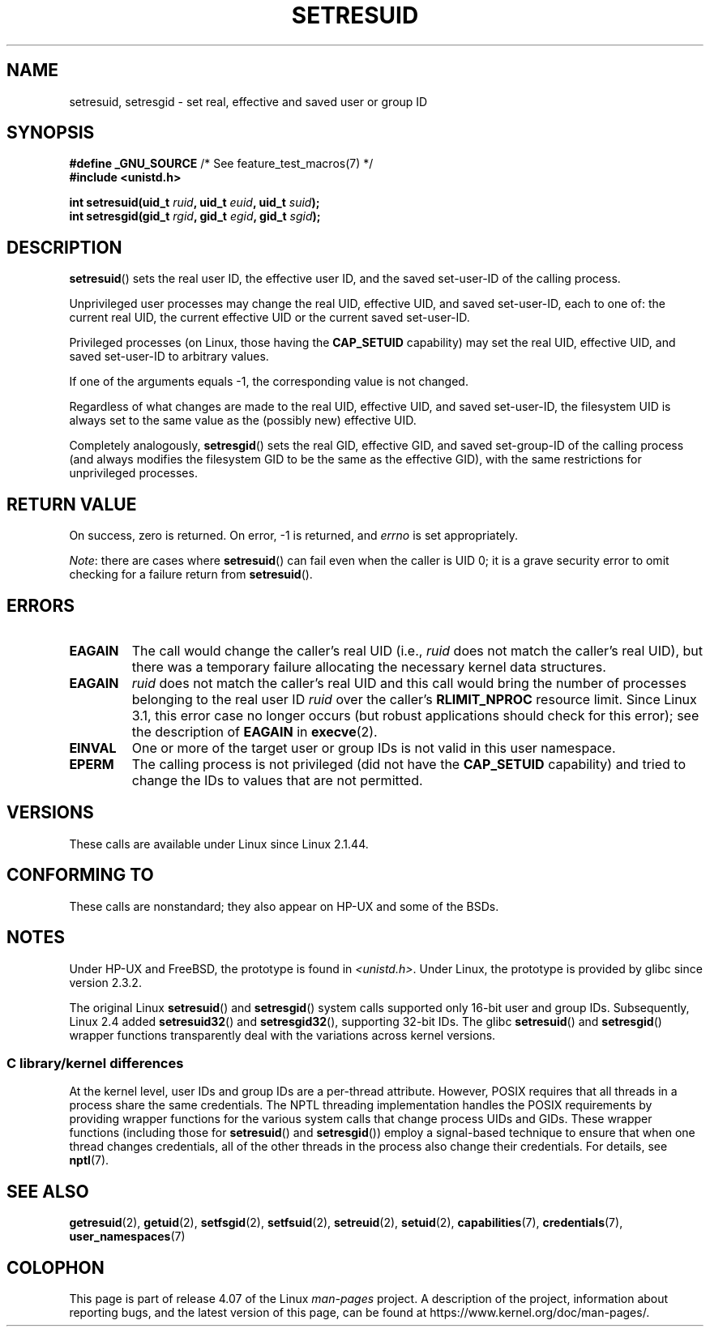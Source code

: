 .\" Copyright (C) 1997 Andries Brouwer (aeb@cwi.nl)
.\" and Copyright (C) 2005, 2010, 2014, 2015, Michael Kerrisk <mtk.manpages@gmail.com>
.\"
.\" %%%LICENSE_START(VERBATIM)
.\" Permission is granted to make and distribute verbatim copies of this
.\" manual provided the copyright notice and this permission notice are
.\" preserved on all copies.
.\"
.\" Permission is granted to copy and distribute modified versions of this
.\" manual under the conditions for verbatim copying, provided that the
.\" entire resulting derived work is distributed under the terms of a
.\" permission notice identical to this one.
.\"
.\" Since the Linux kernel and libraries are constantly changing, this
.\" manual page may be incorrect or out-of-date.  The author(s) assume no
.\" responsibility for errors or omissions, or for damages resulting from
.\" the use of the information contained herein.  The author(s) may not
.\" have taken the same level of care in the production of this manual,
.\" which is licensed free of charge, as they might when working
.\" professionally.
.\"
.\" Formatted or processed versions of this manual, if unaccompanied by
.\" the source, must acknowledge the copyright and authors of this work.
.\" %%%LICENSE_END
.\"
.\" Modified, 2003-05-26, Michael Kerrisk, <mtk.manpages@gmail.com>
.TH SETRESUID 2 2015-07-23 "Linux" "Linux Programmer's Manual"
.SH NAME
setresuid, setresgid \- set real, effective and saved user or group ID
.SH SYNOPSIS
.BR "#define _GNU_SOURCE" "         /* See feature_test_macros(7) */"
.br
.B #include <unistd.h>
.sp
.BI "int setresuid(uid_t " ruid ", uid_t " euid ", uid_t " suid );
.br
.BI "int setresgid(gid_t " rgid ", gid_t " egid ", gid_t " sgid );
.SH DESCRIPTION
.BR setresuid ()
sets the real user ID, the effective user ID, and the
saved set-user-ID of the calling process.

Unprivileged user processes
may change the real UID,
effective UID, and saved set-user-ID, each to one of:
the current real UID, the current effective UID or the
current saved set-user-ID.

Privileged processes (on Linux, those having the \fBCAP_SETUID\fP capability)
may set the real UID, effective UID, and
saved set-user-ID to arbitrary values.

If one of the arguments equals \-1, the corresponding value is not changed.

Regardless of what changes are made to the real UID, effective UID,
and saved set-user-ID, the filesystem UID is always set to the same
value as the (possibly new) effective UID.

Completely analogously,
.BR setresgid ()
sets the real GID, effective GID, and saved set-group-ID
of the calling process (and always modifies the filesystem GID
to be the same as the effective GID),
with the same restrictions for unprivileged processes.
.SH RETURN VALUE
On success, zero is returned.
On error, \-1 is returned, and
.I errno
is set appropriately.

.IR Note :
there are cases where
.BR setresuid ()
can fail even when the caller is UID 0;
it is a grave security error to omit checking for a failure return from
.BR setresuid ().
.SH ERRORS
.TP
.B EAGAIN
The call would change the caller's real UID (i.e.,
.I ruid
does not match the caller's real UID),
but there was a temporary failure allocating the
necessary kernel data structures.
.TP
.B EAGAIN
.I ruid
does not match the caller's real UID and this call would
bring the number of processes belonging to the real user ID
.I ruid
over the caller's
.B RLIMIT_NPROC
resource limit.
Since Linux 3.1, this error case no longer occurs
(but robust applications should check for this error);
see the description of
.B EAGAIN
in
.BR execve (2).
.TP
.B EINVAL
One or more of the target user or group IDs
is not valid in this user namespace.
.TP
.B EPERM
The calling process is not privileged (did not have the \fBCAP_SETUID\fP
capability) and tried to change the IDs to values that are not permitted.
.SH VERSIONS
These calls are available under Linux since Linux 2.1.44.
.SH CONFORMING TO
These calls are nonstandard;
they also appear on HP-UX and some of the BSDs.
.SH NOTES
Under HP-UX and FreeBSD, the prototype is found in
.IR <unistd.h> .
Under Linux, the prototype is provided by glibc since version 2.3.2.

The original Linux
.BR setresuid ()
and
.BR setresgid ()
system calls supported only 16-bit user and group IDs.
Subsequently, Linux 2.4 added
.BR setresuid32 ()
and
.BR setresgid32 (),
supporting 32-bit IDs.
The glibc
.BR setresuid ()
and
.BR setresgid ()
wrapper functions transparently deal with the variations across kernel versions.
.\"
.SS C library/kernel differences
At the kernel level, user IDs and group IDs are a per-thread attribute.
However, POSIX requires that all threads in a process
share the same credentials.
The NPTL threading implementation handles the POSIX requirements by
providing wrapper functions for
the various system calls that change process UIDs and GIDs.
These wrapper functions (including those for
.BR setresuid ()
and
.BR setresgid ())
employ a signal-based technique to ensure
that when one thread changes credentials,
all of the other threads in the process also change their credentials.
For details, see
.BR nptl (7).
.SH SEE ALSO
.BR getresuid (2),
.BR getuid (2),
.BR setfsgid (2),
.BR setfsuid (2),
.BR setreuid (2),
.BR setuid (2),
.BR capabilities (7),
.BR credentials (7),
.BR user_namespaces (7)
.SH COLOPHON
This page is part of release 4.07 of the Linux
.I man-pages
project.
A description of the project,
information about reporting bugs,
and the latest version of this page,
can be found at
\%https://www.kernel.org/doc/man\-pages/.
